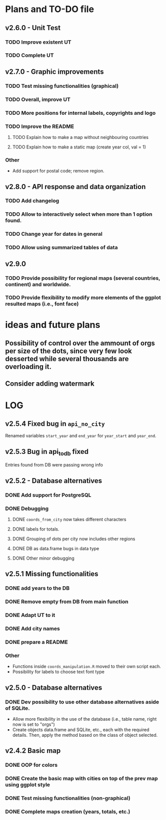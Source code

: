 #+TODO: TODO(t) PROGRESS(p) | DONE(d) CANCELLED(x)
* Plans and TO-DO file
** v2.6.0 - Unit Test
*** TODO Improve existent UT
*** TODO Complete UT

** v2.7.0 - Graphic improvements
*** TODO Test missing functionalities (graphical)
*** TODO Overall, improve UT
*** TODO More positions for internal labels, copyrights and logo
*** TODO Improve the  README
**** TODO Explain how to make a map without neighbouring countries
**** TODO Explain how to make a static map (create year col, val = 1)
*** Other
- Add support for postal code; remove region.

** v2.8.0 - API response and data organization
*** TODO Add changelog
*** TODO Allow to interactively select when more than 1 option found.
*** TODO Change year for dates in general
*** TODO Allow using summarized tables of data

** v2.9.0
*** TODO Provide possibility for regional maps (several countries, continent) and worldwide.
*** TODO Provide flexibility to modify more elements of the ggplot resulted maps (i.e., font face)

* ideas and future plans
** Possibility of control over the ammount of orgs per size of the dots, since very few look desserted while several thousands are overloading it.
** Consider adding watermark

* LOG
** v2.5.4 Fixed bug in =api_no_city=
Renamed variables =start_year= and =end_year= for =year_start= and =year_end=.
** v2.5.3 Bug in api_to_db fixed
Entries found from DB were passing wrong info
** v2.5.2 - Database alternatives
*** DONE Add support for PostgreSQL
*** DONE Debugging
**** DONE =coords_from_city= now takes different characters
**** DONE labels for totals.
**** DONE Grouping of dots per city now includes other regions
**** DONE DB as data.frame bugs in data type
**** DONE Other minor debugging

** v2.5.1 Missing functionalities
*** DONE add years to the DB
*** DONE Remove empty from DB from main function
*** DONE Adapt UT to it
*** DONE Add city names
*** DONE prepare a README
*** Other
- Functions inside =coords_manipulation.R= moved to their own script each.
- Possibility for labels to choose text font type

** v2.5.0 - Database alternatives
*** DONE Dev possibility to use other database alternatives aside of SQLite.
- Allow more flexibility in the use of the database (i.e., table name, right now is set to "orgs")
- Create objects data.frame and SQLite, etc., each with the required details. Then, apply the method based on the class of object selected.

** v2.4.2 Basic map
*** DONE OOP for colors
*** DONE Create the basic map with cities on top of the prev map using ggplot style
*** DONE Test missing functionalities (non-graphical)
*** DONE Complete maps creation (years, totals, etc.)
